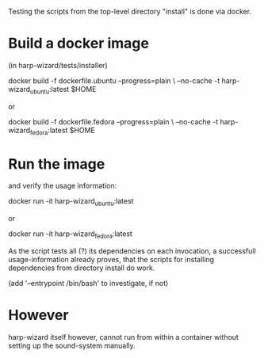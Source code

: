 Testing the scripts from the top-level directory "install" is done via docker.

* Build a docker image

  (in harp-wizard/tests/installer)

    docker build -f dockerfile.ubuntu --progress=plain \
                 --no-cache -t harp-wizard_ubuntu:latest $HOME

  or 

    docker build -f dockerfile.fedora --progress=plain \
                 --no-cache -t harp-wizard_fedora:latest $HOME

* Run the image 

  and verify the usage information:

    docker run -it harp-wizard_ubuntu:latest

  or

    docker run -it harp-wizard_fedora:latest


  As the script tests all (?) its dependencies on each invocation, a
  successfull usage-information already proves, that the scripts for
  installing dependencies from directory install do work.

  (add '--entrypoint /bin/bash' to investigate, if not)

* However

  harp-wizard itself however, cannot run from within a container
  without setting up the sound-system manually.
